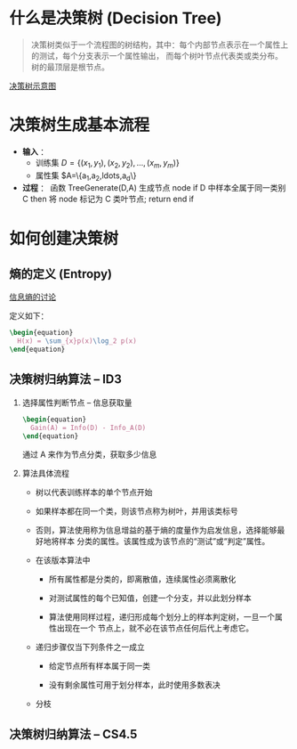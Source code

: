 #+LANGUAGE: zh_cn

* 什么是决策树 (Decision Tree)

  #+BEGIN_QUOTE
  决策树类似于一个流程图的树结构，其中：每个内部节点表示在一个属性上的测试，每个分支表示一个属性输出，
  而每个树叶节点代表类或类分布。树的最顶层是根节点。
  #+END_QUOTE

  [[file:decisiontree/decisiontree_01.jpg][决策树示意图]]

* 决策树生成基本流程

  - *输入* ：
    - 训练集  $D=\{(x_1,y_1), (x_2,y_2),\ldots,(x_m,y_m)\}$
    - 属性集  $A=\{a_1,a_2,ldots,a_d\}
  - *过程* ： 函数 TreeGenerate(D,A)
    生成节点 node
    if D 中样本全属于同一类别 C then
    将 node 标记为 C 类叶节点; return
    end if

* 如何创建决策树

** 熵的定义 (Entropy)

   [[https://www.zhihu.com/question/22178202][信息熵的讨论]]

   定义如下：

   #+BEGIN_SRC latex
     \begin{equation}
       H(x) = \sum_{x}p(x)\log_2 p(x)
     \end{equation}
   #+END_SRC

** 决策树归纳算法 -- ID3

   1. 选择属性判断节点 -- 信息获取量

      #+BEGIN_SRC latex
        \begin{equation}
          Gain(A) = Info(D) - Info_A(D)
        \end{equation}
      #+END_SRC

      通过 A 来作为节点分类，获取多少信息

   2. 算法具体流程

      - 树以代表训练样本的单个节点开始

      - 如果样本都在同一个类，则该节点称为树叶，并用该类标号

      - 否则，算法使用称为信息增益的基于熵的度量作为启发信息，选择能够最好地将样本
        分类的属性。该属性成为该节点的“测试”或“判定”属性。

      - 在该版本算法中

        - 所有属性都是分类的，即离散值，连续属性必须离散化

        - 对测试属性的每个已知值，创建一个分支，并以此划分样本

        - 算法使用同样过程，递归形成每个划分上的样本判定树，一旦一个属性出现在一个
          节点上，就不必在该节点任何后代上考虑它。

      - 递归步骤仅当下列条件之一成立

        - 给定节点所有样本属于同一类

        - 没有剩余属性可用于划分样本，此时使用多数表决

      - 分枝

** 决策树归纳算法 -- CS4.5
   
#+BEGIN_SRC ditaa

#+END_SRC
      

